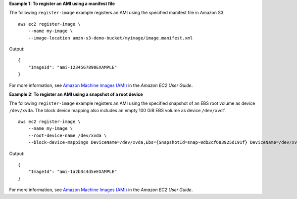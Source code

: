 **Example 1: To register an AMI using a manifest file**

The following ``register-image`` example registers an AMI using the specified manifest file in Amazon S3. ::

    aws ec2 register-image \
        --name my-image \
        --image-location amzn-s3-demo-bucket/myimage/image.manifest.xml

Output::

    {
        "ImageId": "ami-1234567890EXAMPLE"
    }

For more information, see `Amazon Machine Images (AMI) <https://docs.aws.amazon.com/AWSEC2/latest/UserGuide/AMIs.html>`__ in the *Amazon EC2 User Guide*.

**Example 2: To register an AMI using a snapshot of a root device**

The following ``register-image`` example registers an AMI using the specified snapshot of an EBS root volume as device ``/dev/xvda``. The block device mapping also includes an empty 100 GiB EBS volume as device ``/dev/xvdf``. ::

    aws ec2 register-image \
        --name my-image \
        --root-device-name /dev/xvda \
        --block-device-mappings DeviceName=/dev/xvda,Ebs={SnapshotId=snap-0db2cf683925d191f} DeviceName=/dev/xvdf,Ebs={VolumeSize=100}

Output::

    {
        "ImageId": "ami-1a2b3c4d5eEXAMPLE"
    }

For more information, see `Amazon Machine Images (AMI) <https://docs.aws.amazon.com/AWSEC2/latest/UserGuide/AMIs.html>`__ in the *Amazon EC2 User Guide*.
